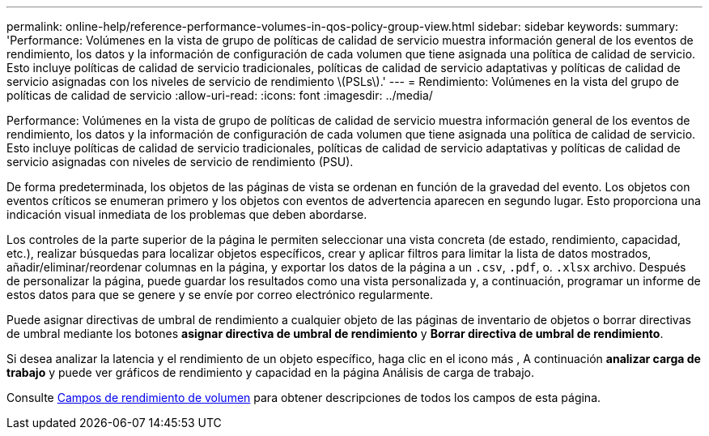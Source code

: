 ---
permalink: online-help/reference-performance-volumes-in-qos-policy-group-view.html 
sidebar: sidebar 
keywords:  
summary: 'Performance: Volúmenes en la vista de grupo de políticas de calidad de servicio muestra información general de los eventos de rendimiento, los datos y la información de configuración de cada volumen que tiene asignada una política de calidad de servicio. Esto incluye políticas de calidad de servicio tradicionales, políticas de calidad de servicio adaptativas y políticas de calidad de servicio asignadas con los niveles de servicio de rendimiento \(PSLs\).' 
---
= Rendimiento: Volúmenes en la vista del grupo de políticas de calidad de servicio
:allow-uri-read: 
:icons: font
:imagesdir: ../media/


[role="lead"]
Performance: Volúmenes en la vista de grupo de políticas de calidad de servicio muestra información general de los eventos de rendimiento, los datos y la información de configuración de cada volumen que tiene asignada una política de calidad de servicio. Esto incluye políticas de calidad de servicio tradicionales, políticas de calidad de servicio adaptativas y políticas de calidad de servicio asignadas con niveles de servicio de rendimiento (PSU).

De forma predeterminada, los objetos de las páginas de vista se ordenan en función de la gravedad del evento. Los objetos con eventos críticos se enumeran primero y los objetos con eventos de advertencia aparecen en segundo lugar. Esto proporciona una indicación visual inmediata de los problemas que deben abordarse.

Los controles de la parte superior de la página le permiten seleccionar una vista concreta (de estado, rendimiento, capacidad, etc.), realizar búsquedas para localizar objetos específicos, crear y aplicar filtros para limitar la lista de datos mostrados, añadir/eliminar/reordenar columnas en la página, y exportar los datos de la página a un `.csv`, `.pdf`, o. `.xlsx` archivo. Después de personalizar la página, puede guardar los resultados como una vista personalizada y, a continuación, programar un informe de estos datos para que se genere y se envíe por correo electrónico regularmente.

Puede asignar directivas de umbral de rendimiento a cualquier objeto de las páginas de inventario de objetos o borrar directivas de umbral mediante los botones *asignar directiva de umbral de rendimiento* y *Borrar directiva de umbral de rendimiento*.

Si desea analizar la latencia y el rendimiento de un objeto específico, haga clic en el icono más image:../media/more-icon.gif[""], A continuación *analizar carga de trabajo* y puede ver gráficos de rendimiento y capacidad en la página Análisis de carga de trabajo.

Consulte xref:reference-volume-performance-fields.adoc[Campos de rendimiento de volumen] para obtener descripciones de todos los campos de esta página.
